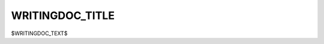 .. |br| raw:: html

   <br />

================
WRITINGDOC_TITLE
================

$WRITINGDOC_TEXT$
